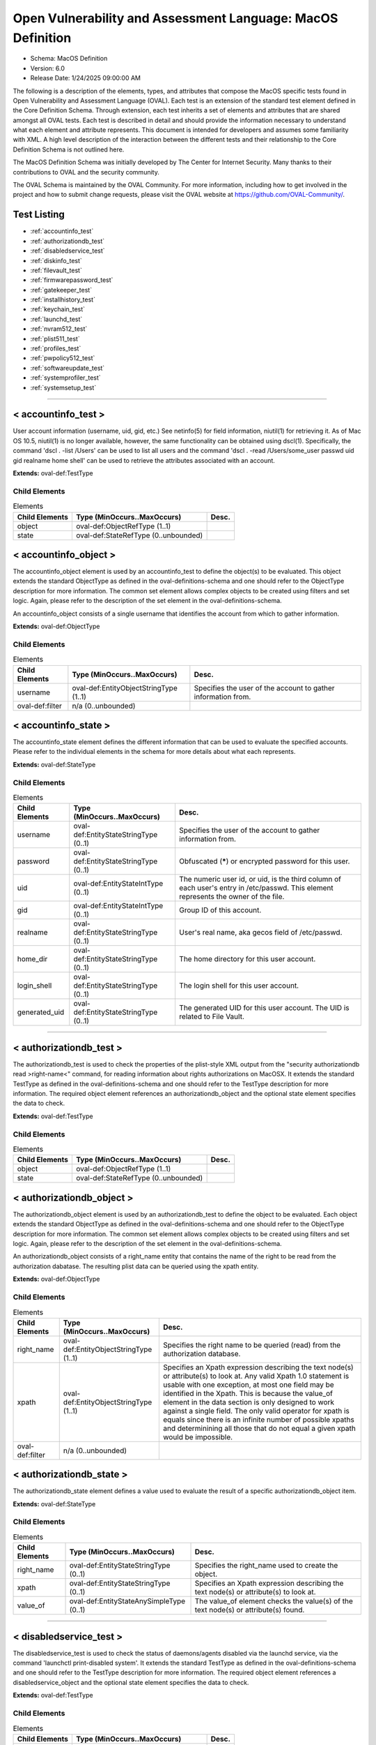 Open Vulnerability and Assessment Language: MacOS Definition  
=========================================================
* Schema: MacOS Definition  
* Version: 6.0  
* Release Date: 1/24/2025 09:00:00 AM

The following is a description of the elements, types, and attributes that compose the MacOS specific tests found in Open Vulnerability and Assessment Language (OVAL). Each test is an extension of the standard test element defined in the Core Definition Schema. Through extension, each test inherits a set of elements and attributes that are shared amongst all OVAL tests. Each test is described in detail and should provide the information necessary to understand what each element and attribute represents. This document is intended for developers and assumes some familiarity with XML. A high level description of the interaction between the different tests and their relationship to the Core Definition Schema is not outlined here.

The MacOS Definition Schema was initially developed by The Center for Internet Security. Many thanks to their contributions to OVAL and the security community.

The OVAL Schema is maintained by the OVAL Community. For more information, including how to get involved in the project and how to submit change requests, please visit the OVAL website at https://github.com/OVAL-Community/.

Test Listing  
---------------------------------------------------------
* :ref:`accountinfo_test`  
* :ref:`authorizationdb_test`  
* :ref:`disabledservice_test`  
* :ref:`diskinfo_test`  
* :ref:`filevault_test`  
* :ref:`firmwarepassword_test`  
* :ref:`gatekeeper_test`  
* :ref:`installhistory_test`  
* :ref:`keychain_test`  
* :ref:`launchd_test`  
* :ref:`nvram512_test`  
* :ref:`plist511_test`  
* :ref:`profiles_test`  
* :ref:`pwpolicy512_test`  
* :ref:`softwareupdate_test`  
* :ref:`systemprofiler_test`  
* :ref:`systemsetup_test`  
  
______________
  
.. _accountinfo_test:  
  
< accountinfo_test >  
---------------------------------------------------------
User account information (username, uid, gid, etc.) See netinfo(5) for field information, niutil(1) for retrieving it. As of Mac OS 10.5, niutil(1) is no longer available, however, the same functionality can be obtained using dscl(1). Specifically, the command 'dscl . -list /Users' can be used to list all users and the command 'dscl . -read /Users/some_user passwd uid gid realname home shell' can be used to retrieve the attributes associated with an account.

**Extends:** oval-def:TestType

Child Elements  
^^^^^^^^^^^^^^^^^^^^^^^^^^^^^^^^^^^^^^^^^^^^^^^^^^^^^^^^^
.. list-table:: Elements  
    :header-rows: 1  
  
    * - Child Elements  
      - Type (MinOccurs..MaxOccurs)  
      - Desc.  
    * - object  
      - oval-def:ObjectRefType (1..1)  
      -   
    * - state  
      - oval-def:StateRefType (0..unbounded)  
      -   
  
.. _accountinfo_object:  
  
< accountinfo_object >  
---------------------------------------------------------
The accountinfo_object element is used by an accountinfo_test to define the object(s) to be evaluated. This object extends the standard ObjectType as defined in the oval-definitions-schema and one should refer to the ObjectType description for more information. The common set element allows complex objects to be created using filters and set logic. Again, please refer to the description of the set element in the oval-definitions-schema.

An accountinfo_object consists of a single username that identifies the account from which to gather information.

**Extends:** oval-def:ObjectType

Child Elements  
^^^^^^^^^^^^^^^^^^^^^^^^^^^^^^^^^^^^^^^^^^^^^^^^^^^^^^^^^
.. list-table:: Elements  
    :header-rows: 1  
  
    * - Child Elements  
      - Type (MinOccurs..MaxOccurs)  
      - Desc.  
    * - username  
      - oval-def:EntityObjectStringType (1..1)  
      - Specifies the user of the account to gather information from.  
    * - oval-def:filter  
      - n/a (0..unbounded)  
      -   
  
.. _accountinfo_state:  
  
< accountinfo_state >  
---------------------------------------------------------
The accountinfo_state element defines the different information that can be used to evaluate the specified accounts. Please refer to the individual elements in the schema for more details about what each represents.

**Extends:** oval-def:StateType

Child Elements  
^^^^^^^^^^^^^^^^^^^^^^^^^^^^^^^^^^^^^^^^^^^^^^^^^^^^^^^^^
.. list-table:: Elements  
    :header-rows: 1  
  
    * - Child Elements  
      - Type (MinOccurs..MaxOccurs)  
      - Desc.  
    * - username  
      - oval-def:EntityStateStringType (0..1)  
      - Specifies the user of the account to gather information from.  
    * - password  
      - oval-def:EntityStateStringType (0..1)  
      - Obfuscated (*****) or encrypted password for this user.  
    * - uid  
      - oval-def:EntityStateIntType (0..1)  
      - The numeric user id, or uid, is the third column of each user's entry in /etc/passwd. This element represents the owner of the file.  
    * - gid  
      - oval-def:EntityStateIntType (0..1)  
      - Group ID of this account.  
    * - realname  
      - oval-def:EntityStateStringType (0..1)  
      - User's real name, aka gecos field of /etc/passwd.  
    * - home_dir  
      - oval-def:EntityStateStringType (0..1)  
      - The home directory for this user account.  
    * - login_shell  
      - oval-def:EntityStateStringType (0..1)  
      - The login shell for this user account.  
    * - generated_uid  
      - oval-def:EntityStateStringType (0..1)  
      - The generated UID for this user account. The UID is related to File Vault.  
  
______________
  
.. _authorizationdb_test:  
  
< authorizationdb_test >  
---------------------------------------------------------
The authorizationdb_test is used to check the properties of the plist-style XML output from the "security authorizationdb read >right-name<" command, for reading information about rights authorizations on MacOSX. It extends the standard TestType as defined in the oval-definitions-schema and one should refer to the TestType description for more information. The required object element references an authorizationdb_object and the optional state element specifies the data to check.

**Extends:** oval-def:TestType

Child Elements  
^^^^^^^^^^^^^^^^^^^^^^^^^^^^^^^^^^^^^^^^^^^^^^^^^^^^^^^^^
.. list-table:: Elements  
    :header-rows: 1  
  
    * - Child Elements  
      - Type (MinOccurs..MaxOccurs)  
      - Desc.  
    * - object  
      - oval-def:ObjectRefType (1..1)  
      -   
    * - state  
      - oval-def:StateRefType (0..unbounded)  
      -   
  
.. _authorizationdb_object:  
  
< authorizationdb_object >  
---------------------------------------------------------
The authorizationdb_object element is used by an authorizationdb_test to define the object to be evaluated. Each object extends the standard ObjectType as defined in the oval-definitions-schema and one should refer to the ObjectType description for more information. The common set element allows complex objects to be created using filters and set logic. Again, please refer to the description of the set element in the oval-definitions-schema.

An authorizationdb_object consists of a right_name entity that contains the name of the right to be read from the authorization dabatase. The resulting plist data can be queried using the xpath entity.

**Extends:** oval-def:ObjectType

Child Elements  
^^^^^^^^^^^^^^^^^^^^^^^^^^^^^^^^^^^^^^^^^^^^^^^^^^^^^^^^^
.. list-table:: Elements  
    :header-rows: 1  
  
    * - Child Elements  
      - Type (MinOccurs..MaxOccurs)  
      - Desc.  
    * - right_name  
      - oval-def:EntityObjectStringType (1..1)  
      - Specifies the right name to be queried (read) from the authorization database.  
    * - xpath  
      - oval-def:EntityObjectStringType (1..1)  
      - Specifies an Xpath expression describing the text node(s) or attribute(s) to look at. Any valid Xpath 1.0 statement is usable with one exception, at most one field may be identified in the Xpath. This is because the value_of element in the data section is only designed to work against a single field. The only valid operator for xpath is equals since there is an infinite number of possible xpaths and determinining all those that do not equal a given xpath would be impossible.  
    * - oval-def:filter  
      - n/a (0..unbounded)  
      -   
  
.. _authorizationdb_state:  
  
< authorizationdb_state >  
---------------------------------------------------------
The authorizationdb_state element defines a value used to evaluate the result of a specific authorizationdb_object item.

**Extends:** oval-def:StateType

Child Elements  
^^^^^^^^^^^^^^^^^^^^^^^^^^^^^^^^^^^^^^^^^^^^^^^^^^^^^^^^^
.. list-table:: Elements  
    :header-rows: 1  
  
    * - Child Elements  
      - Type (MinOccurs..MaxOccurs)  
      - Desc.  
    * - right_name  
      - oval-def:EntityStateStringType (0..1)  
      - Specifies the right_name used to create the object.  
    * - xpath  
      - oval-def:EntityStateStringType (0..1)  
      - Specifies an Xpath expression describing the text node(s) or attribute(s) to look at.  
    * - value_of  
      - oval-def:EntityStateAnySimpleType (0..1)  
      - The value_of element checks the value(s) of the text node(s) or attribute(s) found.  
  
______________
  
.. _disabledservice_test:  
  
< disabledservice_test >  
---------------------------------------------------------
The disabledservice_test is used to check the status of daemons/agents disabled via the launchd service, via the command 'launchctl print-disabled system'. It extends the standard TestType as defined in the oval-definitions-schema and one should refer to the TestType description for more information. The required object element references a disabledservice_object and the optional state element specifies the data to check.

**Extends:** oval-def:TestType

Child Elements  
^^^^^^^^^^^^^^^^^^^^^^^^^^^^^^^^^^^^^^^^^^^^^^^^^^^^^^^^^
.. list-table:: Elements  
    :header-rows: 1  
  
    * - Child Elements  
      - Type (MinOccurs..MaxOccurs)  
      - Desc.  
    * - object  
      - oval-def:ObjectRefType (1..1)  
      -   
    * - state  
      - oval-def:StateRefType (0..unbounded)  
      -   
  
.. _disabledservice_object:  
  
< disabledservice_object >  
---------------------------------------------------------
The disabledservice_object element is used by a disabledservice_test to define the service domain to be evaluated. It is a singleton object. Each object extends the standard ObjectType as defined in the oval-definitions-schema and one should refer to the ObjectType description for more information. The common set element allows complex objects to be created using filters and set logic. Again, please refer to the description of the set element in the oval-definitions-schema.

**Extends:** oval-def:ObjectType

.. _disabledservice_state:  
  
< disabledservice_state >  
---------------------------------------------------------
The disabledservice_state element defines a value used to evaluate the result of a specific disabledservice_object item.

**Extends:** oval-def:StateType

Child Elements  
^^^^^^^^^^^^^^^^^^^^^^^^^^^^^^^^^^^^^^^^^^^^^^^^^^^^^^^^^
.. list-table:: Elements  
    :header-rows: 1  
  
    * - Child Elements  
      - Type (MinOccurs..MaxOccurs)  
      - Desc.  
    * - label  
      - oval-def:EntityStateStringType (0..1)  
      - Specifies the name of the service disabled in the domain.  
    * - disabled  
      - oval-def:EntityStateBoolType (0..1)  
      - Specifies the actual status of the service as indicated by the output of the 'launchctl print-disabled <domain>' command.  
  
______________
  
.. _diskinfo_test:  
  
< diskinfo_test >  
---------------------------------------------------------
The diskinfo_test is used to inspect the contents of 'diskutil info <device ID>' command output. It extends the standard TestType as defined in the oval-definitions-schema and one should refer to the TestType description for more information. The required object element references an diskinfo_object and the optional state element references an diskinfo_state that specifies the information to check.

**Extends:** oval-def:TestType

Child Elements  
^^^^^^^^^^^^^^^^^^^^^^^^^^^^^^^^^^^^^^^^^^^^^^^^^^^^^^^^^
.. list-table:: Elements  
    :header-rows: 1  
  
    * - Child Elements  
      - Type (MinOccurs..MaxOccurs)  
      - Desc.  
    * - object  
      - oval-def:ObjectRefType (1..1)  
      -   
    * - state  
      - oval-def:StateRefType (0..unbounded)  
      -   
  
.. _diskinfo_object:  
  
< diskinfo_object >  
---------------------------------------------------------
The diskinfo_object is used by an diskinfo_test to define the scope of disks on the local system that should be collected using the 'diskutil info <name>' command. Each object extends the standard ObjectType as defined in the oval-definitions-schema and one should refer to the ObjectType description for more information. The common set element allows complex objects to be created using filters and set logic. Again, please refer to the description of the set element in the oval-definitions-schema.

**Extends:** oval-def:ObjectType

Child Elements  
^^^^^^^^^^^^^^^^^^^^^^^^^^^^^^^^^^^^^^^^^^^^^^^^^^^^^^^^^
.. list-table:: Elements  
    :header-rows: 1  
  
    * - Child Elements  
      - Type (MinOccurs..MaxOccurs)  
      - Desc.  
    * - device_identifier  
      - oval-def:EntityObjectStringType (1..1)  
      - The device_identifier element specifies the name(s) of the disk whose information should be collected from the local system. Use a wildcard pattern to collect information for all disk devices.  
    * - oval-def:filter  
      - n/a (0..unbounded)  
      -   
  
.. _diskinfo_state:  
  
< diskinfo_state >  
---------------------------------------------------------
The diskinfo_state contains entities that are used to check against retrieved disk information.

**Extends:** oval-def:StateType

Child Elements  
^^^^^^^^^^^^^^^^^^^^^^^^^^^^^^^^^^^^^^^^^^^^^^^^^^^^^^^^^
.. list-table:: Elements  
    :header-rows: 1  
  
    * - Child Elements  
      - Type (MinOccurs..MaxOccurs)  
      - Desc.  
    * - device_identifier  
      - oval-def:EntityStateStringType (0..1)  
      - The device identifier.  
    * - volume_name  
      - oval-def:EntityStateStringType (0..1)  
      - The value of the volume name field (if any).  
    * - file_system_personality  
      - oval-def:EntityStateStringType (0..1)  
      - The value of the file system personality field (if any).  
    * - removable_media  
      - oval-def:EntityStateStringType (0..1)  
      - The value of the removable media field (if any).  
    * - device_location  
      - oval-def:EntityStateStringType (0..1)  
      - The value of the device location field (if any).  
    * - solid_state  
      - oval-def:EntityStateBoolType (0..1)  
      - The value of the solid state flag.  
    * - read_only  
      - oval-def:EntityStateBoolType (0..1)  
      - The value of the read-only volume flag.  
    * - file_vault  
      - oval-def:EntityStateBoolType (0..1)  
      - Whether or not FileVault is enabled on the disk.  
    * - mount_point  
      - oval-def:EntityStateStringType (0..1)  
      - The mount point for this disk (if any).  
    * - smart_status  
      - oval-def:EntityStateStringType (0..1)  
      - The value of the SMART status field (if any).  
    * - encrypted  
      - oval-def:EntityStateBoolType (0..1)  
      - The value of the encrypted status field (if any). This is typically present for external drives, not APFS drives with FileVault active (for which this field does not exist).  
    * - apfs_uid  
      - oval-def:EntityStateStringType (0..1)  
      - The value of an APFS userid (for non-APFS disks, this does not exist).  
  
______________
  
.. _filevault_test:  
  
< filevault_test >  
---------------------------------------------------------
The filevault_test is used to determine the status of File Vault disk encryption. It extends the standard TestType as defined in the oval-definitions-schema and one should refer to the TestType description for more information. The required object element references an filevault_object and the optional state element references an filevault_state that specifies the information to check.

**Extends:** oval-def:TestType

Child Elements  
^^^^^^^^^^^^^^^^^^^^^^^^^^^^^^^^^^^^^^^^^^^^^^^^^^^^^^^^^
.. list-table:: Elements  
    :header-rows: 1  
  
    * - Child Elements  
      - Type (MinOccurs..MaxOccurs)  
      - Desc.  
    * - object  
      - oval-def:ObjectRefType (1..1)  
      -   
    * - state  
      - oval-def:StateRefType (0..unbounded)  
      -   
  
.. _filevault_object:  
  
< filevault_object >  
---------------------------------------------------------
The filevault_object is used by a filevault_test to query the status of File Vault. It is a singleton object.

**Extends:** oval-def:ObjectType

.. _filevault_state:  
  
< filevault_state >  
---------------------------------------------------------
The filevault_state is used to check the filevault status.

**Extends:** oval-def:StateType

Child Elements  
^^^^^^^^^^^^^^^^^^^^^^^^^^^^^^^^^^^^^^^^^^^^^^^^^^^^^^^^^
.. list-table:: Elements  
    :header-rows: 1  
  
    * - Child Elements  
      - Type (MinOccurs..MaxOccurs)  
      - Desc.  
    * - status  
      - macos-def:EntityStateFileVaultStatusType (0..1)  
      - The status element describes the File Vault status of the machine.  
  
.. _EntityStateFileVaultStatusType:  
  
== EntityStateFileVaultStatusType ==  
---------------------------------------------------------
**Restricts:** oval-def:EntityStateStringType

.. list-table:: Enumeration Values  
    :header-rows: 1  
  
    * - Value  
      - Description  
    * - enabled  
      - (No Description)  
    * - disabled  
      - (No Description)  
    * - encrypting  
      - (No Description)  
    * -   
      - | The empty string value is permitted here to allow for use of variables.  
  
______________
  
.. _firmwarepassword_test:  
  
< firmwarepassword_test >  
---------------------------------------------------------
The firmwarepassword_test is used to determine the status of File Vault disk encryption. It extends the standard TestType as defined in the oval-definitions-schema and one should refer to the TestType description for more information. The required object element references an firmwarepassword_object and the optional state element references an firmwarepassword_state that specifies the information to check.

**Extends:** oval-def:TestType

Child Elements  
^^^^^^^^^^^^^^^^^^^^^^^^^^^^^^^^^^^^^^^^^^^^^^^^^^^^^^^^^
.. list-table:: Elements  
    :header-rows: 1  
  
    * - Child Elements  
      - Type (MinOccurs..MaxOccurs)  
      - Desc.  
    * - object  
      - oval-def:ObjectRefType (1..1)  
      -   
    * - state  
      - oval-def:StateRefType (0..unbounded)  
      -   
  
.. _firmwarepassword_object:  
  
< firmwarepassword_object >  
---------------------------------------------------------
The firmwarepassword_object is used by a firmwarepassword_test to query the status of the firmwarepasswd command. It is a singleton object.

**Extends:** oval-def:ObjectType

.. _firmwarepassword_state:  
  
< firmwarepassword_state >  
---------------------------------------------------------
The firmwarepassword_state is used to check the firmwarepasswd status.

**Extends:** oval-def:StateType

Child Elements  
^^^^^^^^^^^^^^^^^^^^^^^^^^^^^^^^^^^^^^^^^^^^^^^^^^^^^^^^^
.. list-table:: Elements  
    :header-rows: 1  
  
    * - Child Elements  
      - Type (MinOccurs..MaxOccurs)  
      - Desc.  
    * - enabled  
      - oval-def:EntityStateBoolType (0..1)  
      - The status element describes whether a firmware password is enabled.  
  
______________
  
.. _gatekeeper_test:  
  
< gatekeeper_test >  
---------------------------------------------------------
The gatekeeper_test is used to check the status of Gatekeeper and any unsigned applications that have been granted execute permission.

**Extends:** oval-def:TestType

Child Elements  
^^^^^^^^^^^^^^^^^^^^^^^^^^^^^^^^^^^^^^^^^^^^^^^^^^^^^^^^^
.. list-table:: Elements  
    :header-rows: 1  
  
    * - Child Elements  
      - Type (MinOccurs..MaxOccurs)  
      - Desc.  
    * - object  
      - oval-def:ObjectRefType (1..1)  
      -   
    * - state  
      - oval-def:StateRefType (0..unbounded)  
      -   
  
.. _gatekeeper_object:  
  
< gatekeeper_object >  
---------------------------------------------------------
The gatekeeper_object is a singleton used to access information about Gatekeeper.

**Extends:** oval-def:ObjectType

.. _gatekeeper_state:  
  
< gatekeeper_state >  
---------------------------------------------------------
The gatekeeper_state element makes it possible to make assertions about Gatekeeper's operational status and unsigned applications that have been granted execute permission.

**Extends:** oval-def:StateType

Child Elements  
^^^^^^^^^^^^^^^^^^^^^^^^^^^^^^^^^^^^^^^^^^^^^^^^^^^^^^^^^
.. list-table:: Elements  
    :header-rows: 1  
  
    * - Child Elements  
      - Type (MinOccurs..MaxOccurs)  
      - Desc.  
    * - enabled  
      - oval-def:EntityStateBoolType (0..1)  
      - The status of Gatekeeper assessments.  
    * - require_developer_id  
      - oval-def:EntityStateBoolType (0..1)  
      - The status of Gatekeeper enforcement of app developer id.  
    * - unlabeled  
      - oval-def:EntityStateStringType (0..1)  
      - The path to an unsigned application folder to which Gatekeeper has granted execute permission.  
  
______________
  
.. _installhistory_test:  
  
< installhistory_test >  
---------------------------------------------------------
The installhistory_test is used to inspect the install history (SPInstallHistoryDataType) section of the system_profiler command output. It extends the standard TestType as defined in the oval-definitions-schema and one should refer to the TestType description for more information. The required object element references an installhistory_object and the optional state element references an installhistory_state that specifies the information to check.

**Extends:** oval-def:TestType

Child Elements  
^^^^^^^^^^^^^^^^^^^^^^^^^^^^^^^^^^^^^^^^^^^^^^^^^^^^^^^^^
.. list-table:: Elements  
    :header-rows: 1  
  
    * - Child Elements  
      - Type (MinOccurs..MaxOccurs)  
      - Desc.  
    * - object  
      - oval-def:ObjectRefType (1..1)  
      -   
    * - state  
      - oval-def:StateRefType (0..unbounded)  
      -   
  
.. _installhistory_object:  
  
< installhistory_object >  
---------------------------------------------------------
The installhistory_object is used by an installhistory_test to define the scope of software install history on the local system that should be collected using the "system_profiler SPInstallHistoryDataType" command. Each object extends the standard ObjectType as defined in the oval-definitions-schema and one should refer to the ObjectType description for more information. The common set element allows complex objects to be created using filters and set logic. Again, please refer to the description of the set element in the oval-definitions-schema.

**Extends:** oval-def:ObjectType

Child Elements  
^^^^^^^^^^^^^^^^^^^^^^^^^^^^^^^^^^^^^^^^^^^^^^^^^^^^^^^^^
.. list-table:: Elements  
    :header-rows: 1  
  
    * - Child Elements  
      - Type (MinOccurs..MaxOccurs)  
      - Desc.  
    * - name  
      - oval-def:EntityObjectStringType (1..1)  
      - The name element specifies the name(s) of the software item which should be collected from the local system.  
    * - oval-def:filter  
      - n/a (0..unbounded)  
      -   
  
.. _installhistory_state:  
  
< installhistory_state >  
---------------------------------------------------------
The installhistory_state contains entities that are used to check against installed software.

**Extends:** oval-def:StateType

Child Elements  
^^^^^^^^^^^^^^^^^^^^^^^^^^^^^^^^^^^^^^^^^^^^^^^^^^^^^^^^^
.. list-table:: Elements  
    :header-rows: 1  
  
    * - Child Elements  
      - Type (MinOccurs..MaxOccurs)  
      - Desc.  
    * - name  
      - oval-def:EntityStateStringType (0..1)  
      - The name element contains a string that represents the name of a software title that was collected from the local system.  
    * - install_version  
      - oval-def:EntityStateVersionType (0..1)  
      - The install_version element contains the version of an installed software item. When this entry is blank or made up of only white-space, the status of the entity must be set to "does not exist".  
    * - install_date  
      - oval-def:EntityStateIntType (0..1)  
      - The install_date element contains the date that a software item was installed on the system. The value is an integer expressing the number of seconds which have passed since the epoch, midnight GMT Jan 1, 1970.  
    * - package_source  
      - macos-def:EntityStatePackageSourceType (0..1)  
      - The package_source element contains the source type of an installed software item.  
  
______________
  
.. _keychain_test:  
  
< keychain_test >  
---------------------------------------------------------
The keychain_test is used to check the properties of the plist-style XML output from the "security show-keychain-info >keychain<" command, for reading information about keychain settings on MacOSX. It extends the standard TestType as defined in the oval-definitions-schema and one should refer to the TestType description for more information. The required object element references an keychain_object and the optional state element specifies the data to check.

**Extends:** oval-def:TestType

Child Elements  
^^^^^^^^^^^^^^^^^^^^^^^^^^^^^^^^^^^^^^^^^^^^^^^^^^^^^^^^^
.. list-table:: Elements  
    :header-rows: 1  
  
    * - Child Elements  
      - Type (MinOccurs..MaxOccurs)  
      - Desc.  
    * - object  
      - oval-def:ObjectRefType (1..1)  
      -   
    * - state  
      - oval-def:StateRefType (0..unbounded)  
      -   
  
.. _keychain_object:  
  
< keychain_object >  
---------------------------------------------------------
The keychain_object element is used by an corestorage_test to define the object to be evaluated. Each object extends the standard ObjectType as defined in the oval-definitions-schema and one should refer to the ObjectType description for more information. The common set element allows complex objects to be created using filters and set logic. Again, please refer to the description of the set element in the oval-definitions-schema.

A keychain_object consists of a keychain (name) entity that contains the name of the keychain whose settings will be queried.

**Extends:** oval-def:ObjectType

Child Elements  
^^^^^^^^^^^^^^^^^^^^^^^^^^^^^^^^^^^^^^^^^^^^^^^^^^^^^^^^^
.. list-table:: Elements  
    :header-rows: 1  
  
    * - Child Elements  
      - Type (MinOccurs..MaxOccurs)  
      - Desc.  
    * - filepath  
      - oval-def:EntityObjectStringType (1..1)  
      - Specifies the filepath of the keychain to be queried. The default keychain for a user is normally located at ~/Library/Keychains/login.keychain.  
    * - oval-def:filter  
      - n/a (0..unbounded)  
      -   
  
.. _keychain_state:  
  
< keychain_state >  
---------------------------------------------------------
The keychain_state element defines a value used to evaluate the result of a specific keychain_object item.

**Extends:** oval-def:StateType

Child Elements  
^^^^^^^^^^^^^^^^^^^^^^^^^^^^^^^^^^^^^^^^^^^^^^^^^^^^^^^^^
.. list-table:: Elements  
    :header-rows: 1  
  
    * - Child Elements  
      - Type (MinOccurs..MaxOccurs)  
      - Desc.  
    * - filepath  
      - oval-def:EntityStateStringType (0..1)  
      - Specifies the filepath of the keychain used to create the object.  
    * - lock_on_sleep  
      - oval-def:EntityStateBoolType (0..1)  
      - Specifies whether the keychain is configured to lock when the computer sleeps.  
    * - timeout  
      - oval-def:EntityStateIntType (0..1)  
      - Specifies the inactivity timeout (in seconds) for the keychain, or 0 if there is no timeout.  
  
______________
  
.. _launchd_test:  
  
< launchd_test >  
---------------------------------------------------------
The launchd_test is used to check the status of daemons/agents loaded via the launchd service. It extends the standard TestType as defined in the oval-definitions-schema and one should refer to the TestType description for more information. The required object element references a launchd_object and the optional state element specifies the data to check.

**Extends:** oval-def:TestType

Child Elements  
^^^^^^^^^^^^^^^^^^^^^^^^^^^^^^^^^^^^^^^^^^^^^^^^^^^^^^^^^
.. list-table:: Elements  
    :header-rows: 1  
  
    * - Child Elements  
      - Type (MinOccurs..MaxOccurs)  
      - Desc.  
    * - object  
      - oval-def:ObjectRefType (1..1)  
      -   
    * - state  
      - oval-def:StateRefType (0..unbounded)  
      -   
  
.. _launchd_object:  
  
< launchd_object >  
---------------------------------------------------------
The launchd_object element is used by a launchd_test to define the daemon/agent to be evaluated. Each object extends the standard ObjectType as defined in the oval-definitions-schema and one should refer to the ObjectType description for more information. The common set element allows complex objects to be created using filters and set logic. Again, please refer to the description of the set element in the oval-definitions-schema.

A launchd_object consists of a label (name) entity that contains the name of the agent/daemon whose attributes will be queried.

**Extends:** oval-def:ObjectType

Child Elements  
^^^^^^^^^^^^^^^^^^^^^^^^^^^^^^^^^^^^^^^^^^^^^^^^^^^^^^^^^
.. list-table:: Elements  
    :header-rows: 1  
  
    * - Child Elements  
      - Type (MinOccurs..MaxOccurs)  
      - Desc.  
    * - label  
      - oval-def:EntityObjectStringType (1..1)  
      - Specifies the deamon to be queried.  
    * - oval-def:filter  
      - n/a (0..unbounded)  
      -   
  
.. _launchd_state:  
  
< launchd_state >  
---------------------------------------------------------
The launchd_state element defines a value used to evaluate the result of a specific launchd_object item.

**Extends:** oval-def:StateType

Child Elements  
^^^^^^^^^^^^^^^^^^^^^^^^^^^^^^^^^^^^^^^^^^^^^^^^^^^^^^^^^
.. list-table:: Elements  
    :header-rows: 1  
  
    * - Child Elements  
      - Type (MinOccurs..MaxOccurs)  
      - Desc.  
    * - label  
      - oval-def:EntityStateStringType (0..1)  
      - Specifies the name of the agent/daemon used to create the object.  
    * - pid  
      - oval-def:EntityStateIntType (0..1)  
      - Specifies the process ID of the daemon (if any).  
    * - status  
      - oval-def:EntityStateIntType (0..1)  
      - Specifies the last exit code of the daemon (if any), or if $lt; 0, indicates the negative of the signal that interrupted processing. For example, a value of -15 would indicate that the job was terminated via a SIGTERM.  
  
______________
  
.. _nvram512_test:  
  
< nvram512_test >  
---------------------------------------------------------
The nvram512_test is used to check the binary values of firmware variables, via the command 'nvram -x -p' or 'nvram -x <variable_name>'. It extends the standard TestType as defined in the oval-definitions-schema and one should refer to the TestType description for more information. The required object element references a nvram512_object and the optional state element specifies the data to check.

**Extends:** oval-def:TestType

Child Elements  
^^^^^^^^^^^^^^^^^^^^^^^^^^^^^^^^^^^^^^^^^^^^^^^^^^^^^^^^^
.. list-table:: Elements  
    :header-rows: 1  
  
    * - Child Elements  
      - Type (MinOccurs..MaxOccurs)  
      - Desc.  
    * - object  
      - oval-def:ObjectRefType (1..1)  
      -   
    * - state  
      - oval-def:StateRefType (0..unbounded)  
      -   
  
.. _nvram512_object:  
  
< nvram512_object >  
---------------------------------------------------------
The nvram512_object element is used by an nvram512_test to define the service domain to be evaluated. Each object extends the standard ObjectType as defined in the oval-definitions-schema and one should refer to the ObjectType description for more information. The common set element allows complex objects to be created using filters and set logic. Again, please refer to the description of the set element in the oval-definitions-schema.

**Extends:** oval-def:ObjectType

Child Elements  
^^^^^^^^^^^^^^^^^^^^^^^^^^^^^^^^^^^^^^^^^^^^^^^^^^^^^^^^^
.. list-table:: Elements  
    :header-rows: 1  
  
    * - Child Elements  
      - Type (MinOccurs..MaxOccurs)  
      - Desc.  
    * - variable  
      - oval-def:EntityObjectStringType (1..1)  
      - The name of the firmware variable being queried.  
    * - oval-def:filter  
      - n/a (0..unbounded)  
      -   
  
.. _nvram512_state:  
  
< nvram512_state >  
---------------------------------------------------------
The nvram512_state element defines a value used to evaluate the result of a specific nvram512_object item.

**Extends:** oval-def:StateType

Child Elements  
^^^^^^^^^^^^^^^^^^^^^^^^^^^^^^^^^^^^^^^^^^^^^^^^^^^^^^^^^
.. list-table:: Elements  
    :header-rows: 1  
  
    * - Child Elements  
      - Type (MinOccurs..MaxOccurs)  
      - Desc.  
    * - variable  
      - oval-def:EntityStateStringType (0..1)  
      - Specifies the name of the firmware variable that was queried.  
    * - value  
      - oval-def:EntityStateBinaryType (0..1)  
      - Specifies the binary value of the firmware variable.  
  
______________
  
.. _plist511_test:  
  
< plist511_test >  
---------------------------------------------------------
The plist511_test is used to check the value(s) associated with property list preference keys. It can be used to represent any plist file in XML form (whether its native format is ASCII text, binary, or XML), permitting the use of the XPATH query language to explore its contents. It extends the standard TestType as defined in the oval-definitions-schema and one should refer to the TestType description for more information. The required object element references a plist511_object and the optional plist511_state element specifies the data to check.

**Extends:** oval-def:TestType

Child Elements  
^^^^^^^^^^^^^^^^^^^^^^^^^^^^^^^^^^^^^^^^^^^^^^^^^^^^^^^^^
.. list-table:: Elements  
    :header-rows: 1  
  
    * - Child Elements  
      - Type (MinOccurs..MaxOccurs)  
      - Desc.  
    * - object  
      - oval-def:ObjectRefType (1..1)  
      -   
    * - state  
      - oval-def:StateRefType (0..unbounded)  
      -   
  
.. _plist511_object:  
  
< plist511_object >  
---------------------------------------------------------
The plist511_object element is used by a plist511_test to define the preference keys to collect and where to look for them. Each object extends the standard ObjectType as defined in the oval-definitions-schema and one should refer to the ObjectType description for more information. The common set element allows complex objects to be created using filters and set logic. Again, please refer to the description of the set element in the oval-definitions-schema.

**Extends:** oval-def:ObjectType

Child Elements  
^^^^^^^^^^^^^^^^^^^^^^^^^^^^^^^^^^^^^^^^^^^^^^^^^^^^^^^^^
.. list-table:: Elements  
    :header-rows: 1  
  
    * - Child Elements  
      - Type (MinOccurs..MaxOccurs)  
      - Desc.  
    * - app_id  
      - oval-def:EntityObjectStringType (1..1)  
      - The unique application identifier that specifies the application to use when looking up the preference key (e.g. com.apple.Safari).  
    * - filepath  
      - oval-def:EntityObjectStringType (1..1)  
      - The absolute path to a plist file (e.g. /Library/Preferences/com.apple.TimeMachine.plist). A directory cannot be specified as a filepath.  
    * - xpath  
      - oval-def:EntityObjectStringType (1..1)  
      - Specifies an XPath 1.0 expression to evaluate against the XML representation of the plist file specified by the filename or app_id entity. This XPath 1.0 expression must evaluate to a list of zero or more text values which will be accessible in OVAL via instances of the value_of item entity. Any results from evaluating the XPath 1.0 expression other than a list of text strings (e.g., a nodes set) is considered an error. The intention is that the text values be drawn from instances of a single, uniquely named element or attribute. However, an OVAL interpreter is not required to verify this, so the author should define the XPath expression carefully. Note that "equals" is the only valid operator for the xpath entity.  
    * - oval-def:filter  
      - n/a (0..unbounded)  
      -   
  
.. _plist511_state:  
  
< plist511_state >  
---------------------------------------------------------
The plist511_state element defines the different information that can be used to evaluate the specified property list preference key. This includes the preference key, application identifier, filepath, type, as well as the preference key's value. Please refer to the individual elements in the schema for more details about what each represents.

**Extends:** oval-def:StateType

Child Elements  
^^^^^^^^^^^^^^^^^^^^^^^^^^^^^^^^^^^^^^^^^^^^^^^^^^^^^^^^^
.. list-table:: Elements  
    :header-rows: 1  
  
    * - Child Elements  
      - Type (MinOccurs..MaxOccurs)  
      - Desc.  
    * - app_id  
      - oval-def:EntityStateStringType (0..1)  
      - The unique application identifier that specifies the application to use when looking up the preference key (e.g. com.apple.Safari).  
    * - filepath  
      - oval-def:EntityStateStringType (0..1)  
      - The absolute path to a plist file (e.g. ~/Library/Preferences/com.apple.Safari.plist).  
    * - xpath  
      - oval-def:EntityStateStringType (0..1)  
      - Specifies an XPath expression describing the text node(s) or attribute(s) to look at.  
    * - value_of  
      - oval-def:EntityStateAnySimpleType (0..1)  
      - The value of the preference key.  
  
______________
  
.. _profiles_test:  
  
< profiles_test >  
---------------------------------------------------------
The profiles_test is used to test aspects of the device configuration profiles installed on the device. It extends the standard TestType as defined in the oval-definitions-schema and one should refer to the TestType description for more information. The required object element references an profiles_object and the optional state element references an profiles_state that specifies the information to check.

**Extends:** oval-def:TestType

Child Elements  
^^^^^^^^^^^^^^^^^^^^^^^^^^^^^^^^^^^^^^^^^^^^^^^^^^^^^^^^^
.. list-table:: Elements  
    :header-rows: 1  
  
    * - Child Elements  
      - Type (MinOccurs..MaxOccurs)  
      - Desc.  
    * - object  
      - oval-def:ObjectRefType (1..1)  
      -   
    * - state  
      - oval-def:StateRefType (0..unbounded)  
      -   
  
.. _profiles_object:  
  
< profiles_object >  
---------------------------------------------------------
The profiles_object is used by a profiles_test to query the status of the 'profiles status -type enrollment' command. It is a singleton object.

**Extends:** oval-def:ObjectType

.. _profiles_state:  
  
< profiles_state >  
---------------------------------------------------------
The profiles_state is used to check the MDM enrollment status.

**Extends:** oval-def:StateType

Child Elements  
^^^^^^^^^^^^^^^^^^^^^^^^^^^^^^^^^^^^^^^^^^^^^^^^^^^^^^^^^
.. list-table:: Elements  
    :header-rows: 1  
  
    * - Child Elements  
      - Type (MinOccurs..MaxOccurs)  
      - Desc.  
    * - mdm_enrolled  
      - oval-def:EntityStateBoolType (0..1)  
      - The status element describes whether the device is enrolled in MDM.  
    * - dep_enrolled  
      - oval-def:EntityStateBoolType (0..1)  
      - The status element describes whether the device is enrolled in MDM via DEP.  
  
______________
  
.. _pwpolicy512_test:  
  
< pwpolicy512_test >  
---------------------------------------------------------
This test retrieves password policy data from the 'pwpolicy -getaccountpolicies -u username [-a authenticator] [-p authenticator_password] [-n directory_node]' output where authenticator, authenticator_password, and directory_node are optional. Please see the 'pwpolicy' man page for additional information.

**Extends:** oval-def:TestType

Child Elements  
^^^^^^^^^^^^^^^^^^^^^^^^^^^^^^^^^^^^^^^^^^^^^^^^^^^^^^^^^
.. list-table:: Elements  
    :header-rows: 1  
  
    * - Child Elements  
      - Type (MinOccurs..MaxOccurs)  
      - Desc.  
    * - object  
      - oval-def:ObjectRefType (1..1)  
      -   
    * - state  
      - oval-def:StateRefType (0..unbounded)  
      -   
  
.. _pwpolicy512_object:  
  
< pwpolicy512_object >  
---------------------------------------------------------
The pwpolicy512_object element is used by a pwpolicy59_test to define the object to be evaluated. Each object extends the standard ObjectType as defined in the oval-definitions-schema and one should refer to the ObjectType description for more information. The common set element allows complex objects to be created using filters and set logic. Again, please refer to the description of the set element in the oval-definitions-schema.

**Extends:** oval-def:ObjectType

Child Elements  
^^^^^^^^^^^^^^^^^^^^^^^^^^^^^^^^^^^^^^^^^^^^^^^^^^^^^^^^^
.. list-table:: Elements  
    :header-rows: 1  
  
    * - Child Elements  
      - Type (MinOccurs..MaxOccurs)  
      - Desc.  
    * - username  
      - oval-def:EntityObjectStringType (1..1)  
      - The username element specifies the user whose password policy information should be collected. If an operation other than equals is specified, the users on the system should be enumerated and the 'pwpolicy' command should be issued for each user that matches the username element. If the xsi:nil attribute is set to true, the global policy should be retrieved.  
    * - authenticator  
      - oval-def:EntityObjectStringType (1..1)  
      - The authenticator element specifies the username of the authenticator. If the xsi:nil attribute is set to true, authentication to the directory node will not be performed (i.e. the '-a' and '-p' command line options will not be specified when issuing the 'pwpolicy' command) and the xsi:nil attribute of the authenticator_password element should also be set to true.  
    * - authenticator_password  
      - oval-def:EntityObjectStringType (1..1)  
      - The authenticator_password element specifies the password of the authenticator as specified by the username element. If the xsi:nil attribute is set to true, authentication to the directory node will not be performed (i.e. the '-a' and '-p' command line options will not be specified when issuing the 'pwpolicy' command) and the xsi:nil attribute of the username element should also be set to true.  
    * - directory_node  
      - oval-def:EntityObjectStringType (1..1)  
      - The directory_node element specifies the directory node that you would like to retrieve the password policy information from. If the xsi:nil attribute is set to true, the default directory node is used (i.e. the '-n' command line option will not be specified when issuing the 'pwpolicy' command).  
    * - xpath  
      - oval-def:EntityObjectStringType (1..1)  
      - Specifies an XPath 1.0 expression to evaluate against the XML representation of the output generated from the pwpolicy -getaccountinfo command. This XPath 1.0 expression must evaluate to a list of zero or more text values which will be accessible in OVAL via instances of the value_of item entity. Any results from evaluating the XPath 1.0 expression other than a list of text strings (e.g., a nodes set) is considered an error. The intention is that the text values be drawn from instances of a single, uniquely named element or attribute. However, an OVAL interpreter is not required to verify this, so the author should define the XPath expression carefully. Note that "equals" is the only valid operator for the xpath entity.  
    * - oval-def:filter  
      - n/a (0..unbounded)  
      -   
  
.. _pwpolicy512_state:  
  
< pwpolicy512_state >  
---------------------------------------------------------
The pwpolicy512_state element defines the different information that can be used to evaluate the password policy for the target user in the specified directory node. Please refer to the individual elements in the schema for more details about what each represents.

**Extends:** oval-def:StateType

Child Elements  
^^^^^^^^^^^^^^^^^^^^^^^^^^^^^^^^^^^^^^^^^^^^^^^^^^^^^^^^^
.. list-table:: Elements  
    :header-rows: 1  
  
    * - Child Elements  
      - Type (MinOccurs..MaxOccurs)  
      - Desc.  
    * - username  
      - oval-def:EntityStateStringType (0..1)  
      - The username element specifies the user whose password policy information should be collected.  
    * - authenticator  
      - oval-def:EntityStateStringType (0..1)  
      - The authenticator element specifies the username of the authenticator.  
    * - authenticator_password  
      - oval-def:EntityStateStringType (0..1)  
      - The authenticator_password element specifies the password of the authenticator as specified by the authenticator element.  
    * - directory_node  
      - oval-def:EntityStateStringType (0..1)  
      - The directory_node element specifies the directory node that you would like to retrieve the password policy information from.  
    * - xpath  
      - oval-def:EntityStateStringType (0..1)  
      - Specifies an XPath expression describing the text node(s) or attribute(s) to look at.  
    * - value_of  
      - oval-def:EntityStateAnySimpleType (0..1)  
      - The value of the preference key.  
  
______________
  
.. _softwareupdate_test:  
  
< softwareupdate_test >  
---------------------------------------------------------
The softwareupdate_test is used to check the status of automatic software updates on MacOSX. It is a singleton object. It extends the standard TestType as defined in the oval-definitions-schema and one should refer to the TestType description for more information. The state element specifies the softwareupdate elements to check.

**Extends:** oval-def:TestType

Child Elements  
^^^^^^^^^^^^^^^^^^^^^^^^^^^^^^^^^^^^^^^^^^^^^^^^^^^^^^^^^
.. list-table:: Elements  
    :header-rows: 1  
  
    * - Child Elements  
      - Type (MinOccurs..MaxOccurs)  
      - Desc.  
    * - object  
      - oval-def:ObjectRefType (1..1)  
      -   
    * - state  
      - oval-def:StateRefType (0..unbounded)  
      -   
  
.. _softwareupdate_object:  
  
< softwareupdate_object >  
---------------------------------------------------------
The softwareupdate_object is a singleton used to access automatic software update information.

**Extends:** oval-def:ObjectType

.. _softwareupdate_state:  
  
< softwareupdate_state >  
---------------------------------------------------------
The softwareupdate_state element makes it possible to make assertions about the state of automatic software updates.

**Extends:** oval-def:StateType

Child Elements  
^^^^^^^^^^^^^^^^^^^^^^^^^^^^^^^^^^^^^^^^^^^^^^^^^^^^^^^^^
.. list-table:: Elements  
    :header-rows: 1  
  
    * - Child Elements  
      - Type (MinOccurs..MaxOccurs)  
      - Desc.  
    * - schedule  
      - oval-def:EntityStateBoolType (0..1)  
      - Specifies whether automatic checking is enabled (true).  
    * - software_title  
      - oval-def:EntityStateStringType (0..1)  
      - Specifies the title string for an available (not installed) software update.  
  
______________
  
.. _systemprofiler_test:  
  
< systemprofiler_test >  
---------------------------------------------------------
The systemprofiler_test is used to check the properties of the plist-style XML output from the "system_profiler -xml <data type>" command, for reading information about system inventory data on MacOSX. It extends the standard TestType as defined in the oval-definitions-schema and one should refer to the TestType description for more information. The required object element references an systemprofiler_object and the optional state element specifies the data to check.

**Extends:** oval-def:TestType

Child Elements  
^^^^^^^^^^^^^^^^^^^^^^^^^^^^^^^^^^^^^^^^^^^^^^^^^^^^^^^^^
.. list-table:: Elements  
    :header-rows: 1  
  
    * - Child Elements  
      - Type (MinOccurs..MaxOccurs)  
      - Desc.  
    * - object  
      - oval-def:ObjectRefType (1..1)  
      -   
    * - state  
      - oval-def:StateRefType (0..unbounded)  
      -   
  
.. _systemprofiler_object:  
  
< systemprofiler_object >  
---------------------------------------------------------
The systemprofiler_object element is used by an systemprofiler_test to define the object to be evaluated. Each object extends the standard ObjectType as defined in the oval-definitions-schema and one should refer to the ObjectType description for more information. The common set element allows complex objects to be created using filters and set logic. Again, please refer to the description of the set element in the oval-definitions-schema.

An systemprofiler_object consists of a data_type entity that contains the name of the datatype that was probed by the system_profiler utility. The resulting plist data can be queried using the xpath entity.

**Extends:** oval-def:ObjectType

Child Elements  
^^^^^^^^^^^^^^^^^^^^^^^^^^^^^^^^^^^^^^^^^^^^^^^^^^^^^^^^^
.. list-table:: Elements  
    :header-rows: 1  
  
    * - Child Elements  
      - Type (MinOccurs..MaxOccurs)  
      - Desc.  
    * - data_type  
      - oval-def:EntityObjectStringType (1..1)  
      - The data_type entity provides the datatype value that is desired.  
    * - xpath  
      - oval-def:EntityObjectStringType (1..1)  
      - Specifies an Xpath expression describing the text node(s) or attribute(s) to look at. Any valid Xpath 1.0 statement is usable with one exception, at most one field may be identified in the Xpath. This is because the value_of element in the data section is only designed to work against a single field. The only valid operator for xpath is equals since there is an infinite number of possible xpaths and determinining all those that do not equal a given xpath would be impossible.  
    * - oval-def:filter  
      - n/a (0..unbounded)  
      -   
  
.. _systemprofiler_state:  
  
< systemprofiler_state >  
---------------------------------------------------------
The systemprofiler_state element defines a value used to evaluate the result of a specific systemprofiler_object item.

**Extends:** oval-def:StateType

Child Elements  
^^^^^^^^^^^^^^^^^^^^^^^^^^^^^^^^^^^^^^^^^^^^^^^^^^^^^^^^^
.. list-table:: Elements  
    :header-rows: 1  
  
    * - Child Elements  
      - Type (MinOccurs..MaxOccurs)  
      - Desc.  
    * - data_type  
      - oval-def:EntityStateStringType (0..1)  
      - The data_type entity provides the datatype value that is desired.  
    * - xpath  
      - oval-def:EntityStateStringType (0..1)  
      - Specifies an Xpath expression describing the text node(s) or attribute(s) to look at.  
    * - value_of  
      - oval-def:EntityStateAnySimpleType (0..1)  
      - The value_of element checks the value(s) of the text node(s) or attribute(s) found.  
  
______________
  
.. _systemsetup_test:  
  
< systemsetup_test >  
---------------------------------------------------------
The systemsetup_test is used to check systemsetup properties. It is a singleton object. It extends the standard TestType as defined in the oval-definitions-schema and one should refer to the TestType description for more information. The state element specifies the system setup elements to check.

**Extends:** oval-def:TestType

Child Elements  
^^^^^^^^^^^^^^^^^^^^^^^^^^^^^^^^^^^^^^^^^^^^^^^^^^^^^^^^^
.. list-table:: Elements  
    :header-rows: 1  
  
    * - Child Elements  
      - Type (MinOccurs..MaxOccurs)  
      - Desc.  
    * - object  
      - oval-def:ObjectRefType (1..1)  
      -   
    * - state  
      - oval-def:StateRefType (0..unbounded)  
      -   
  
.. _systemsetup_object:  
  
< systemsetup_object >  
---------------------------------------------------------
The systemsetup_object is a singleton used to access system setup information.

**Extends:** oval-def:ObjectType

.. _systemsetup_state:  
  
< systemsetup_state >  
---------------------------------------------------------
The systemsetup_state element makes it possible to make assertions about system setup settings.

**Extends:** oval-def:StateType

Child Elements  
^^^^^^^^^^^^^^^^^^^^^^^^^^^^^^^^^^^^^^^^^^^^^^^^^^^^^^^^^
.. list-table:: Elements  
    :header-rows: 1  
  
    * - Child Elements  
      - Type (MinOccurs..MaxOccurs)  
      - Desc.  
    * - timezone  
      - oval-def:EntityStateStringType (0..1)  
      - Specifies the name of the time zone.  
    * - usingnetworktime  
      - oval-def:EntityStateBoolType (0..1)  
      - Specifies weather the machine is using network time.  
    * - networktimeserver  
      - oval-def:EntityStateStringType (0..1)  
      - Specifies the network time server.  
    * - computersleep  
      - oval-def:EntityStateIntType (0..1)  
      - Specifies the computer sleep inactivity timer, or 0 for never.  
    * - displaysleep  
      - oval-def:EntityStateIntType (0..1)  
      - Specifies the display sleep inactivity timer, or 0 for never.  
    * - harddisksleep  
      - oval-def:EntityStateIntType (0..1)  
      - Specifies the hard disk sleep inactivity timer, or 0 for never.  
    * - wakeonmodem  
      - oval-def:EntityStateBoolType (0..1)  
      - Specifies whether the computer will wake up if the modem is accessed.  
    * - wakeonnetworkaccess  
      - oval-def:EntityStateBoolType (0..1)  
      - Specifies whether the computer will wake up if the network is accessed.  
    * - restartfreeze  
      - oval-def:EntityStateBoolType (0..1)  
      - Specifies whether the computer will restart after freezing.  
    * - allowpowerbuttontosleepcomputer  
      - oval-def:EntityStateBoolType (0..1)  
      - Specifies whether the power button can be used to cause the computer to sleep.  
    * - restartpowerfailure  
      - oval-def:EntityStateBoolType (0..1)  
      - Specifies whether the computer will restart after a power failure.  
    * - remotelogin  
      - oval-def:EntityStateBoolType (0..1)  
      - Specifies whether remote logins are allowed.  
    * - remoteappleevents  
      - oval-def:EntityStateBoolType (0..1)  
      - Specifies whether remote Apple events are enabled.  
    * - computername  
      - oval-def:EntityStateStringType (0..1)  
      - Specifies the computer's name.  
    * - localsubnetname  
      - oval-def:EntityStateStringType (0..1)  
      - Specifies the name of the local subnet.  
    * - startupdisk  
      - oval-def:EntityStateStringType (0..1)  
      - Specifies the startup disk.  
    * - waitforstartupafterpowerfailure  
      - oval-def:EntityStateIntType (0..1)  
      - Specifies the number of seconds the computer waits to start up after a power failure.  
    * - disablekeyboardwhenenclosurelockisengaged  
      - oval-def:EntityStateBoolType (0..1)  
      - Specifies whether the keyboard is locked when the closure lock is engaged.  
    * - kernelbootarchitecturesetting  
      - oval-def:EntityStateStringType (0..1)  
      - Specifies the kernel boot architecture setting.  
  
.. _EntityStatePermissionCompareType:  
  
== EntityStatePermissionCompareType ==  
---------------------------------------------------------
The EntityStatePermissionCompareType complex type restricts a string value to more, less, or same which specifies if an actual permission is different than the expected permission (more or less restrictive) or if the permission is the same. The empty string is also allowed to support empty elements associated with variable references. Note that when using pattern matches and variables care must be taken to ensure that the regular expression and variable values align with the enumerated values.

**Restricts:** oval-def:EntityStateStringType

.. list-table:: Enumeration Values  
    :header-rows: 1  
  
    * - Value  
      - Description  
    * - more  
      - | The actual permission is more restrictive than the expected permission.  
    * - less  
      - | The actual permission is less restrictive than the expected permission.  
    * - same  
      - | The actual permission is the same as the expected permission.  
    * -   
      - | The empty string value is permitted here to allow for empty elements associated with variable references.  
  
.. _EntityStatePackageSourceType:  
  
== EntityStatePackageSourceType ==  
---------------------------------------------------------
**Restricts:** oval-def:EntityStateStringType

.. list-table:: Enumeration Values  
    :header-rows: 1  
  
    * - Value  
      - Description  
    * - Apple  
      - (No Description)  
    * - AppStore  
      - (No Description)  
    * - ThirdParty  
      - (No Description)  
    * -   
      - | The empty string value is permitted here to allow for detailed error reporting.  
  
